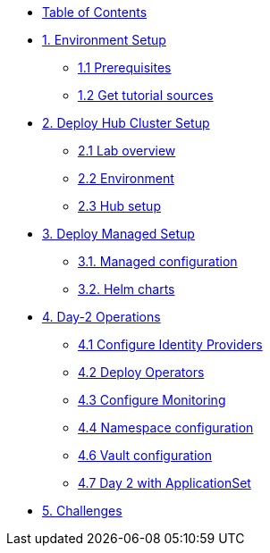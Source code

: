 * xref:index.adoc[Table of Contents]

* xref:01-setup.adoc[1. Environment Setup]
** xref:01-setup.adoc#prerequisite[1.1 Prerequisites]
** xref:01-setup.adoc#gettutorialsources[1.2 Get tutorial sources]

* xref:02-hub-setup.adoc[2. Deploy Hub Cluster Setup]
** xref:02-hub-setup.adoc#laboverview[2.1 Lab overview]
** xref:02-hub-setup.adoc#environment[2.2 Environment]
** xref:02-hub-setup.adoc#hubsetup[2.3 Hub setup]

* xref:03-sno-setup.adoc[3. Deploy Managed Setup]
** xref:03-sno-setup.adoc#managedconfiguration[3.1. Managed configuration]
** xref:03-sno-setup.adoc#helmcharts[3.2. Helm charts]

* xref:04-day2-config.adoc#daytwooperations[4. Day-2 Operations]
** xref:04-day2-config.adoc#identityproviders[4.1 Configure Identity Providers]
** xref:04-day2-config.adoc#deployoperators[4.2 Deploy Operators]
** xref:04-day2-config.adoc#monitoring[4.3 Configure Monitoring]
** xref:04-day2-config.adoc#namespace[4.4 Namespace configuration]
** xref:04-day2-config.adoc#vault[4.6 Vault configuration]
** xref:04-day2-config.adoc#appset[4.7 Day 2 with ApplicationSet]

* xref:05-challenges.adoc[5. Challenges]